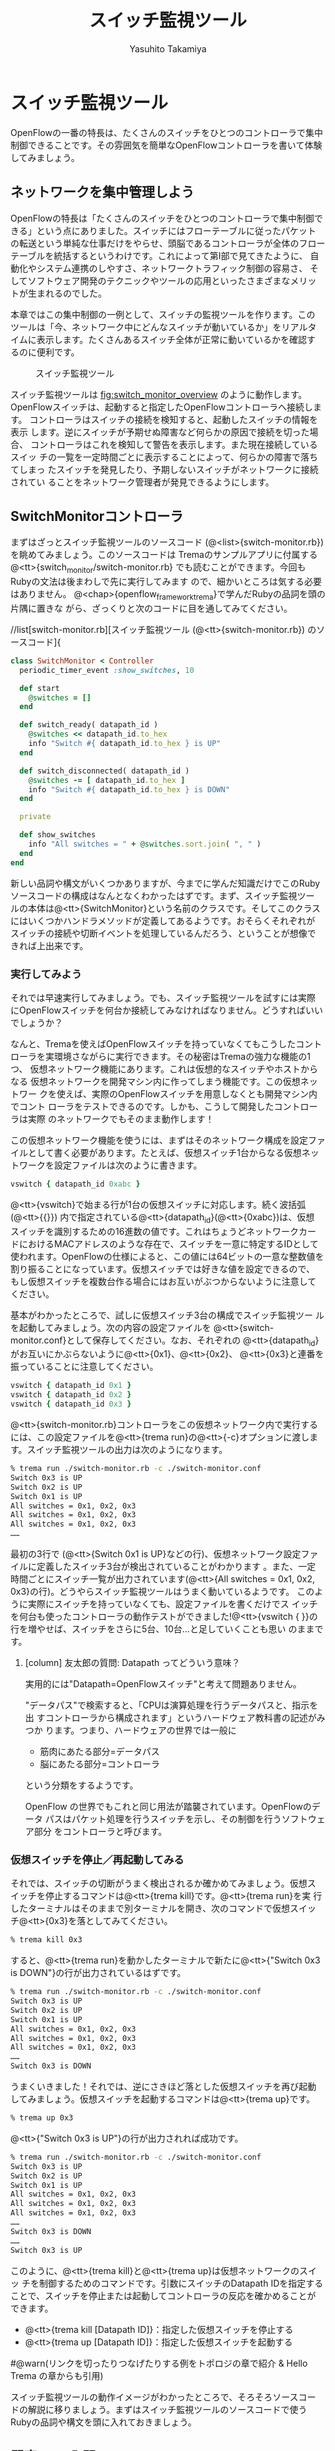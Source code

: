 #+TITLE: スイッチ監視ツール
#+AUTHOR: Yasuhito Takamiya
#+LANGUAGE: ja
#+HTML_HEAD_EXTRA: <link rel="stylesheet" type="text/css" href="book.css" />
#+OPTIONS: toc:nil

* スイッチ監視ツール
#+BEGIN_VERSE
OpenFlowの一番の特長は、たくさんのスイッチをひとつのコントローラで集中
制御できることです。その雰囲気を簡単なOpenFlowコントローラを書いて体験
してみましょう。
#+END_VERSE

** ネットワークを集中管理しよう
OpenFlowの特長は「たくさんのスイッチをひとつのコントローラで集中制御で
きる」という点にありました。スイッチにはフローテーブルに従ったパケット
の転送という単純な仕事だけをやらせ、頭脳であるコントローラが全体のフロー
テーブルを統括するというわけです。これによって第I部で見てきたように、
自動化やシステム連携のしやすさ、ネットワークトラフィック制御の容易さ、
そしてソフトウェア開発のテクニックやツールの応用といったさまざまなメリッ
トが生まれるのでした。

本章ではこの集中制御の一例として、スイッチの監視ツールを作ります。この
ツールは「今、ネットワーク中にどんなスイッチが動いているか」をリアルタ
イムに表示します。たくさんあるスイッチ全体が正常に動いているかを確認す
るのに便利です。

#+CAPTION: スイッチ監視ツール
#+LABEL: fig:switch_monitor_overview
[[./ja/images/switch_monitoring_tool/switch_monitor_overview.png]]

スイッチ監視ツールは [[fig:switch_monitor_overview]] のように動作します。
OpenFlowスイッチは、起動すると指定したOpenFlowコントローラへ接続します。
コントローラはスイッチの接続を検知すると、起動したスイッチの情報を表示
します。逆にスイッチが予期せぬ障害など何らかの原因で接続を切った場合、
コントローラはこれを検知して警告を表示します。また現在接続しているスイッ
チの一覧を一定時間ごとに表示することによって、何らかの障害で落ちてしまっ
たスイッチを発見したり、予期しないスイッチがネットワークに接続されてい
ることをネットワーク管理者が発見できるようにします。

** SwitchMonitorコントローラ
まずはざっとスイッチ監視ツールのソースコード
(@<list>{switch-monitor.rb})を眺めてみましょう。このソースコードは
Tremaのサンプルアプリに付属する@<tt>{switch_monitor/switch-monitor.rb}
でも読むことができます。今回もRubyの文法は後まわしで先に実行してみます
ので、細かいところは気する必要はありません。
@<chap>{openflow_framework_trema}で学んだRubyの品詞を頭の片隅に置きな
がら、ざっくりと次のコードに目を通してみてください。

//list[switch-monitor.rb][スイッチ監視ツール (@<tt>{switch-monitor.rb}) のソースコード]{

#+BEGIN_SRC ruby
class SwitchMonitor < Controller
  periodic_timer_event :show_switches, 10

  def start
    @switches = []
  end

  def switch_ready( datapath_id )
    @switches << datapath_id.to_hex
    info "Switch #{ datapath_id.to_hex } is UP"
  end

  def switch_disconnected( datapath_id )
    @switches -= [ datapath_id.to_hex ]
    info "Switch #{ datapath_id.to_hex } is DOWN"
  end

  private

  def show_switches
    info "All switches = " + @switches.sort.join( ", " )
  end
end
#+END_SRC

新しい品詞や構文がいくつかありますが、今までに学んだ知識だけでこのRuby
ソースコードの構成はなんとなくわかったはずです。まず、スイッチ監視ツー
ルの本体は@<tt>{SwitchMonitor}という名前のクラスです。そしてこのクラス
にはいくつかハンドラメソッドが定義してあるようです。おそらくそれぞれが
スイッチの接続や切断イベントを処理しているんだろう、ということが想像で
きれば上出来です。

*** 実行してみよう
それでは早速実行してみましょう。でも、スイッチ監視ツールを試すには実際
にOpenFlowスイッチを何台か接続してみなければなりません。どうすればいい
でしょうか？

なんと、Tremaを使えばOpenFlowスイッチを持っていなくてもこうしたコント
ローラを実環境さながらに実行できます。その秘密はTremaの強力な機能の1つ、
仮想ネットワーク機能にあります。これは仮想的なスイッチやホストからなる
仮想ネットワークを開発マシン内に作ってしまう機能です。この仮想ネットワー
クを使えば、実際のOpenFlowスイッチを用意しなくとも開発マシン内でコント
ローラをテストできるのです。しかも、こうして開発したコントローラは実際
のネットワークでもそのまま動作します！

この仮想ネットワーク機能を使うには、まずはそのネットワーク構成を設定ファ
イルとして書く必要があります。たとえば、仮想スイッチ1台からなる仮想ネッ
トワークを設定ファイルは次のように書きます。

#+BEGIN_SRC ruby
vswitch { datapath_id 0xabc }
#+END_SRC

@<tt>{vswitch}で始まる行が1台の仮想スイッチに対応します。続く波括弧
(@<tt>{{}}) 内で指定されている@<tt>{datapath_id}(@<tt>{0xabc})は、仮想
スイッチを識別するための16進数の値です。これはちょうどネットワークカー
ドにおけるMACアドレスのような存在で、スイッチを一意に特定するIDとして
使われます。OpenFlowの仕様によると、この値には64ビットの一意な整数値を
割り振ることになっています。仮想スイッチでは好きな値を設定できるので、
もし仮想スイッチを複数台作る場合にはお互いがぶつからないように注意して
ください。

基本がわかったところで、試しに仮想スイッチ3台の構成でスイッチ監視ツー
ルを起動してみましょう。次の内容の設定ファイルを
@<tt>{switch-monitor.conf}として保存してください。なお、それぞれの
@<tt>{datapath_id}がお互いにかぶらないように@<tt>{0x1}、@<tt>{0x2}、
@<tt>{0x3}と連番を振っていることに注意してください。

#+BEGIN_SRC ruby
vswitch { datapath_id 0x1 }
vswitch { datapath_id 0x2 }
vswitch { datapath_id 0x3 }
#+END_SRC

@<tt>{switch-monitor.rb}コントローラをこの仮想ネットワーク内で実行する
には、この設定ファイルを@<tt>{trema run}の@<tt>{-c}オプションに渡しま
す。スイッチ監視ツールの出力は次のようになります。

#+BEGIN_SRC bash
% trema run ./switch-monitor.rb -c ./switch-monitor.conf
Switch 0x3 is UP
Switch 0x2 is UP
Switch 0x1 is UP
All switches = 0x1, 0x2, 0x3
All switches = 0x1, 0x2, 0x3
All switches = 0x1, 0x2, 0x3
……
#+END_SRC

最初の3行で (@<tt>{Switch 0x1 is UP}などの行)、仮想ネットワーク設定ファ
イルに定義したスイッチ3台が検出されていることがわかります 。また、一定
時間ごとにスイッチ一覧が出力されています(@<tt>{All switches = 0x1,
0x2, 0x3}の行)。どうやらスイッチ監視ツールはうまく動いているようです。
このように実際にスイッチを持っていなくても、設定ファイルを書くだけでス
イッチを何台も使ったコントローラの動作テストができました!@<tt>{vswitch
{ }}の行を増やせば、スイッチをさらに5台、10台…と足していくことも思い
のままです。

**** [column] 友太郎の質問: Datapath ってどういう意味？
実用的には"Datapath=OpenFlowスイッチ"と考えて問題ありません。

"データパス"で検索すると、「CPUは演算処理を行うデータパスと、指示を出
すコントローラから構成されます」というハードウェア教科書の記述がみつか
ります。つまり、ハードウェアの世界では一般に

- 筋肉にあたる部分=データパス
- 脳にあたる部分=コントローラ

という分類をするようです。

OpenFlow の世界でもこれと同じ用法が踏襲されています。OpenFlowのデータ
パスはパケット処理を行うスイッチを示し、その制御を行うソフトウェア部分
をコントローラと呼びます。

*** 仮想スイッチを停止／再起動してみる
それでは、スイッチの切断がうまく検出されるか確かめてみましょう。仮想ス
イッチを停止するコマンドは@<tt>{trema kill}です。@<tt>{trema run}を実
行したターミナルはそのままで別ターミナルを開き、次のコマンドで仮想スイッ
チ@<tt>{0x3}を落としてみてください。

#+BEGIN_SRC bash
% trema kill 0x3
#+END_SRC

すると、@<tt>{trema run}を動かしたターミナルで新たに@<tt>{"Switch 0x3
is DOWN"}の行が出力されているはずです。

#+BEGIN_SRC bash
% trema run ./switch-monitor.rb -c ./switch-monitor.conf
Switch 0x3 is UP
Switch 0x2 is UP
Switch 0x1 is UP
All switches = 0x1, 0x2, 0x3
All switches = 0x1, 0x2, 0x3
All switches = 0x1, 0x2, 0x3
……
Switch 0x3 is DOWN
#+END_SRC

うまくいきました！それでは、逆にさきほど落とした仮想スイッチを再び起動
してみましょう。仮想スイッチを起動するコマンドは@<tt>{trema up}です。

#+BEGIN_SRC bash
% trema up 0x3
#+END_SRC

@<tt>{"Switch 0x3 is UP"}の行が出力されれば成功です。

#+BEGIN_SRC bash
% trema run ./switch-monitor.rb -c ./switch-monitor.conf
Switch 0x3 is UP
Switch 0x2 is UP
Switch 0x1 is UP
All switches = 0x1, 0x2, 0x3
All switches = 0x1, 0x2, 0x3
All switches = 0x1, 0x2, 0x3
……
Switch 0x3 is DOWN
……
Switch 0x3 is UP
#+END_SRC

このように、@<tt>{trema kill}と@<tt>{trema up}は仮想ネットワークのスイッ
チを制御するためのコマンドです。引数にスイッチのDatapath IDを指定する
ことで、スイッチを停止または起動してコントローラの反応を確かめることが
できます。

- @<tt>{trema kill [Datapath ID]}：指定した仮想スイッチを停止する
- @<tt>{trema up [Datapath ID]}：指定した仮想スイッチを起動する

#@warn(リンクを切ったりつなげたりする例をトポロジの章で紹介 & Hello Trema の章からも引用)

スイッチ監視ツールの動作イメージがわかったところで、そろそろソースコー
ドの解説に移りましょう。まずはスイッチ監視ツールのソースコードで使う
Rubyの品詞や構文を頭に入れておきましょう。

** 即席Ruby入門
スイッチ監視ツールのソースコード(@<list>{switch-monitor.rb})を眺めると、
いくつか見慣れない品詞や構文が登場していることに気付きます。この節では
順にそれぞれを紹介していきますが、最初からすべてを覚える必要はありませ
ん。もし後でわからなくなったときには見直すようにしてください。

*** シンボル
#@warn(以下の説明に出てくる、文字列とメソッドの引数をまだ説明していない)

シンボルは文字列の軽量版と言える品詞です。英字、数字、アンダースコアを
含めることができますが、@<tt>{:a} や @<tt>{:number} や
@<tt>{:show_switches} のように必ずコロンで始めることになっています。シ
ンボルは定数のように一度決めると変更できないので、文字列のようにいつの
間にか書き変わっている心配がありません。このため、ハッシュテーブルの検
索キーとしてよく使われます。

また、シンボルは誰かにメソッドを名前で渡すときにも登場します。これだけ
ですと分かりづらいと思うので、具体的な例を見ていきましょう。
@<list>{switch-monitor.rb}には、次のようにシンボルを使っている箇所があ
りました。

#+BEGIN_SRC ruby
periodic_timer_event :show_switches, 10
#+END_SRC

この@<tt>{:show_switches}は@<tt>{SwitchMonitor}クラスのメソッド名です。
ここでやっていることを簡単に言うと、@<tt>{periodic_timer_event}の引数
として@<tt>{show_switches}メソッドの名前を渡しています。

もしここでシンボルを使わずに、直接次のように指定するとどうなるでしょう
か？

#+BEGIN_SRC ruby
# まちがい!
periodic_timer_event show_switches, 10
#+END_SRC

これではうまく動きません。なぜならば、ソースコードの中に
@<tt>{show_switches}とメソッドの名前を書いた時点でそのメソッドが実行さ
れてしまい、その返り値が@<tt>{periodic_timer_event}へと渡されてしまう
からです。

そこで、もしソースコード中でメソッドの名前を誰かに渡すときには、かなら
ずシンボルにすることで実行されないようにして渡します。これがシンボルが
よく使われるもう1つの用途です。

*** インスタンス変数
アットマーク(@<tt>{@})で始まる語はインスタンス変数です。@<tt>{@x}や
@<tt>{@age}や@<tt>{@switches}がそれに当たります。これらの変数はたとえ
ば人間の歳や身長などといった属性を定義するときによく使われます。アット
マークはアトリビュート(属性)を意味すると考えれば覚えやすいでしょう。

インスタンス変数は同じクラスの中のメソッド定義内であればどこからでも使
えます。具体的な例として次の@<tt>{Human}クラスを見てください。

#+BEGIN_SRC ruby
# 人間を表すクラス
class Human
  # 初期化。生まれたときは歳は0歳
  def initialize
    @age = 0
  end


  # 一年に一度、歳をとる
  def happy_birthday
    @age += 1
  end
end
#+END_SRC

@<tt>{Human}クラスで定義される@<tt>{Human}オブジェクトは、初期化したと
きにはそのインスタンス変数@<tt>{@age}は0、つまり0歳です。
@<tt>{happy_birthday}を呼び出すたびに歳をとり@<tt>{@age}が1インクリメ
ントします。このように@<tt>{@age}は@<tt>{initialize}および
@<tt>{happy_birthday}メソッドのどちらからでもその値を変更できます。

*** 配列
配列は角カッコで囲まれたリストで、カンマで区切られています。

- @<tt>{[]} は空の配列
- @<tt>{[ 1, 2, 3 ]} は数字の配列
- @<tt>{[ "友太郎", "青井", "宮坂主任" ]} は文字列の配列

Rubyの配列はとても直感的に要素を足したり取り除いたりできます。たとえば
配列の最後に要素を加えるには@<tt>{<<}を使います。

#+BEGIN_SRC ruby
members = [ "友太郎", "青井", "宮坂主任" ]
members << "取間先生"
#=> [ "友太郎", "青井", "宮坂主任", "取間先生" ]
#+END_SRC

配列から要素を取り除くには@<tt>{-=}を使います。これは左右の配列どうし
を見比べ、共通する要素を取り除いてくれます。

#+BEGIN_SRC ruby
fruits = [ "バナナ", "みかん", "テレビ", "りんご", "たわし" ]
fruits -= [ "テレビ", "たわし" ]
#=> [ "バナナ", "みかん", "りんご" ]
#+END_SRC

配列はRubyで多用するデータ構造で、この他にもたくさんの操作があらかじめ
定義されています。もし詳しく知りたい人は
@<chap>{openflow_framework_trema}の参考文献で紹介したRubyのサイトや書
籍を参照してください。

*** メソッド呼び出し
定数や変数が名詞なら、メソッドは動詞です。メソッドは普通、変数や定数の
後にドットでつなげます。

#+BEGIN_SRC ruby
door.open
#+END_SRC

上の例では @<tt>{open} がメソッドです。英語の open は動詞なので、当然
メソッドであるとも言えます。@<br>{}

ふつう、メソッド呼び出しによって何らかの動作をすると新しい結果が得られ
ます。

#+BEGIN_SRC ruby
  'redrum'.reverse
  # => "murder"
#+END_SRC

この場合、文字列がひっくりかえり新しい文字列が返ってきました。@<br>{}

質問すると答を返してくれることもあります。

#+BEGIN_SRC ruby
  ['卵'].empty?
  # => false
#+END_SRC

要素が一つの配列(@<tt>{[ "卵" ]})は空ではないので@<tt>{false}(偽)が返っ
てきました。@<br>{}

メソッドは引数を取るものもあります。次の例は配列の各要素の間に指定した
文字をはさんで連結(@<tt>{join})します。

#+BEGIN_SRC ruby
  ['M', 'A', 'S', 'H'].join('★')
  # => "M★A★S★H"
#+END_SRC

Rubyにはこのような組込みメソッドが何百種類もあります。それぞれの動作は
名前から大体想像できるものがほとんどです。@<br>{}

さて、今回は少し長くなりましたがこれで必要なRubyの勉強は終わりです。わ
からなくなったらいつでも戻って読み返してください。

** SwitchMonitorのソースコード
それではスイッチ監視ツールのソースコードを読み解いていきましょう。今回
の肝となるのは、スイッチの接続と切断イベントをハンドラで検知する部分と、
スイッチ一覧を一定時間ごとに表示する部分です。Tremaはスイッチの接続と
切断を捕捉するための2つのハンドラメソッドを提供しています。

- @<tt>{switch_ready}：OpenFlowスイッチは、起動するとOpenFlowコントロー
  ラへ接続しにいく。コントーラはスイッチとの接続が確立すると
  @<tt>{switch_ready}ハンドラが呼ばれ、引数にはスイッチのDatapath IDが
  渡される
- @<tt>{switch_disconnected}：スイッチが障害など何らかの原因でコントロー
  ラとの接続を切った場合、コントローラの@<tt>{switch_disconnected}ハン
  ドラが呼ばれ、引数にはスイッチのDatapath IDが渡される

*** [column] 取間先生曰く：@<tt>{switch_ready}の中身
実はOpenFlowの仕様には@<tt>{switch_ready}というメッセージは定義されて
いません。実は、これはTremaが独自に定義するイベントなのです。
@<tt>{switch_ready}の裏では@<img>{switch_ready}に示す一連の複雑な処理
が行われていて、Tremaがこの詳細をうまくカーペットの裏に隠してくれてい
るというわけです。

//image[switch_ready][@<tt>{switch_ready} イベントが起こるまで][width=12cm]

最初に、スイッチとコントローラがしゃべるOpenFlowプロトコルが合っている
か確認します。OpenFlowのHelloメッセージを使ってお互いにプロトコルバー
ジョンを知らせる、うまく会話できそうか判断します。

次は、スイッチを識別するためのDatapath IDの取得です。Datapath IDのよう
なスイッチ固有の情報は、スイッチに対してOpenFlowのFeatures Requestメッ
セージを送ることで取得できます。成功した場合、Datapath IDやポート数な
どの情報がFeatures Replyメッセージに乗ってやってきます。

最後にスイッチを初期化します。スイッチに以前の状態が残っているとコント
ローラが管理する情報と競合が起こるので、スイッチを初期化することでこれ
を避けます。これら一連の処理が終わると、ようやく@<tt>{switch_ready}が
コントローラに通知されるというわけです。

*** スイッチの起動を捕捉する
@<tt>{switch_ready}ハンドラでは、スイッチ一覧リストに新しく接続したス
イッチのDatapath IDを追加し、接続したスイッチの情報を画面に表示します。

#+BEGIN_SRC ruby
class SwitchMonitor < Controller
  # ...

  def start
    @switches = []
  end


  def switch_ready( datapath_id )
    @switches << datapath_id.to_hex
    info "Switch #{ datapath_id.to_hex } is UP"
  end

  # ...
end
#+END_SRC

@<tt>{@switches}は現在起動しているスイッチのDatapath IDを管理するイン
スタンス変数で、@<tt>{start}ハンドラで空の配列に初期化されます。新しく
スイッチが起動すると@<tt>{switch_ready}ハンドラが起動し、
@<tt>{@switches}が保持する配列の最後にそのDatapath IDを追加します。ま
た、@<tt>{info}メソッドで新しいスイッチのDatapath IDを表示します。

**** Datapath IDを16進にする
@<tt>{to_hex}は整数を16進の文字列に変換するメソッドです。
@<tt>{switch_ready}ハンドラの引数@<tt>{datapath_id}の値は@<tt>{65531}
のような整数ですが、Datapath ID は@<tt>{0xfffb}のように16進で書くこと
が多いため画面に表示する場合は16進変換しておいたほうが良いでしょう。

**** ログを出力する
@<tt>{info}メソッドはTremaが提供するロギングメソッドです。他にも、出力
するメッセージの重要度に応じたさまざまなロギングメソッドが用意されてい
ます。

- @<tt>{critical}：回復不能なエラー
- @<tt>{error}：エラー
- @<tt>{warn}：警告
- @<tt>{notice}：注意が必要な情報
- @<tt>{info}：通常レベルの情報
- @<tt>{debug}：デバッグ出力

メッセージはコントローラのログファイル
(@<tt>{[trema]/tmp/log/SwitchMonitor.log})に出力されます。@<tt>{trema
run}をフォアグラウンドで実行している場合にはターミナルにも出力されます。

**** 文字列を連結する
@<tt>{info}に渡される文字列中の@<tt>{#{...\}}は、文字列内にRubyの式を
組込む文法です。

#+BEGIN_SRC ruby
info "Switch #{ datapath_id.to_hex } is UP"
#+END_SRC

これは次のコードと同じです。

#+BEGIN_SRC ruby
info "Switch " + datapath_id.to_hex + " is UP"
#+END_SRC

どちらを使ってもかまいませんが、@<tt>{+}による文字列の連結を使いすぎる
と最終的な出力がわかりにくくなることがあるため、このように
@<tt>{#{...\}}で組み込んだ方が良いこともあります。

*** スイッチの切断を捕捉する
=switch_disconnected= ハンドラでは、スイッチ一覧リストから切断したスイッ
チのDatapath IDを削除し、切断したスイッチの情報を画面に表示します。

#+BEGIN_SRC ruby
  def switch_disconnected(datapath_id)
    @switches -= [datapath_id.to_hex]
    info "Switch #{datapath_id.to_hex} is DOWN"
  end
#+END_SRC

ここでは =switch_ready= とは逆に、配列の引き算(=-\==)で切断したスイッ
チのDatapath IDを =@switches= から除いていることに注意してください。

*** スイッチ一覧を一定時間ごとに表示する
#@warn(クラスメソッドの説明)

最後に、スイッチの一覧を一定時間ごとに表示する部分です。このようにいわ
ゆるタイマー処理を行いたい場合には、Tremaのタイマー機能を使います。次
のように@<tt>{periodic_timer_event}に続いて一定間隔ごとに呼び出したい
メソッドのシンボル名、間隔を秒数で指定しておくと、指定したメソッドが指
定された間隔ごとに呼ばれます。

#+BEGIN_SRC ruby
class Human < Controller
  # 1年(31536000 秒)ごとにhappy_birthdayメソッドを呼ぶ
  periodic_timer_event :happy_birthday, 31536000
#+END_SRC

この定義はクラス名定義の直後に来るので、まるでクラス属性としてタイマー
がセットされているように読めることに注目してください。このようにTrema
ではタイマー処理も短く読みやすく書けるのです。

タイマーで呼び出すメソッドは、通常クラスの外からは呼びませんのでよくプ
ライベートメソッドとして定義されます。Rubyでは@<tt>{private}と書いた行
以降のメソッドはプライベートメソッドとして定義され、クラスの外からは見
えなくなります。

#+BEGIN_SRC ruby
  class Human < Trema::Controller
    periodic_timer_event :happy_birthday, 31536000

    private

    def happy_birthday
      @age += 1
    end
  end
#+END_SRC

これを踏まえてスイッチ監視ツールのソースコードのタイマー部分を見てみま
しょう。

#+BEGIN_SRC ruby
  class SwitchMonitor < Controller
    periodic_timer_event :show_switches, 10

    # ...

    private

    def show_switches
      info 'All switches = ' + @switches.sort.join(', ')
    end
  end
#+END_SRC

クラス名定義直後のタイマー定義より、10秒ごとに@<tt>{show_switches}メソッ
ドを呼んでいることがわかります。@<tt>{show_switches}メソッドでは、見や
すい出力を得るためにスイッチのDatapath IDのリスト(@<tt>{@switches})を
アルファベット順にソートし(@<tt>{sort})、カンマでつなげて(@<tt>{join})
表示するという工夫をしています。なおこの@<tt>{sort}と@<tt>{join}は、と
もにRubyが提供する配列のメソッドです。

** まとめ
この章ではスイッチの動作状況を監視するスイッチ監視ツールを作りました。
また、作ったスイッチ監視ツールをテストするためTremaの仮想ネットワーク
機能を使いました。

- スイッチの起動と切断を捕捉するには、@<tt>{switch_ready}と
  @<tt>{switch_disconnected}ハンドラメソッドを定義する
- タイマー(@<tt>{periodic_timer_event})を使うと一定間隔ごとに指定した
  メソッドを起動できる
- 仮想ネットワーク機能を使うとOpenFlowスイッチを持っていなくてもコント
  ローラのテストができる

今回作ったスイッチ監視ツールのように、比較的短いソースコードでもそこそ
こ実用的なツールを書けるところがTrema+OpenFlowの魅力です。続く章では、
もう1つの便利ツールの例として遠隔操作可能なソフトウェアパッチパネルを
作ります。ネットワークケーブルを挿し替えるためだけにラックのあるサーバ
ルームまで出向く必要はなくなります。

